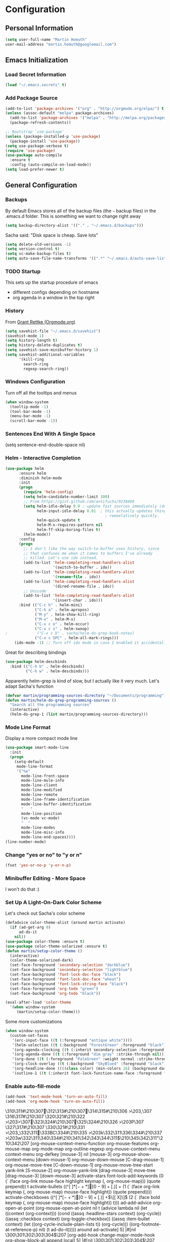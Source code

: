 * Configuration

** Personal Information
#+BEGIN_SRC emacs-lisp
  (setq user-full-name "Martin Homuth"
  user-mail-address "martin.homuth@googlemail.com")
#+END_SRC

#+RESULTS:
: martin.homuth@googlemail.com

** Emacs Initialization
*** Load Secret Information
#+BEGIN_SRC emacs-lisp
  (load "~/.emacs.secrets" t)
#+END_SRC

#+RESULTS:

*** Add Package Source
:LOGBOOK:  
- State "WAITING"    from "TODO"       [2015-01-07 Wed 08:51] \\
  Waiting for melpa to come back
:END:      
#+BEGIN_SRC emacs-lisp
  (add-to-list 'package-archives '("org" . "http://orgmode.org/elpa/") t)
  (unless (assoc-default "melpa" package-archives)
    (add-to-list 'package-archives '("melpa" . "http://melpa.org/packages/") t)
    (package-refresh-contents))

  ;; Bootstrap `use-package'
  (unless (package-installed-p 'use-package)
    (package-install 'use-package))
  (setq use-package-verbose t)
  (require 'use-package)
  (use-package auto-compile
    :ensure t
    :config (auto-compile-on-load-mode))
  (setq load-prefer-newer t)
#+END_SRC

#+RESULTS:
: use-package

** General Configuration
*** Backups
By default Emacs stores all of the backup files (the =~= backup files) in the .emacs.d folder. This is something we want to change right away
#+BEGIN_SRC emacs-lisp
(setq backup-directory-alist '(("." . "~/.emacs.d/backups")))
#+END_SRC

Sacha said: "Disk space is cheap. Save lots"
#+BEGIN_SRC emacs-lisp
(setq delete-old-versions -1)
(setq version-control t)
(setq vc-make-backup-files t)
(setq auto-save-file-name-transforms '((".*" "~/.emacs.d/auto-save-list/" t)))
#+END_SRC

#+RESULTS:
| .* | ~/.emacs.d/auto-save-list/ | t |

*** TODO Startup
This sets up the startup procedure of emacs
- different configs depending on hostname
- org agenda in a window in the top right
*** History
From [[http://www.wisdomandwonder.com/wordpress/wp-content/uploads/2014/03/C3F.html#fn.2][Grant Rettke (Orgmode.org)]]
#+BEGIN_SRC emacs-lisp
(setq savehist-file "~/.emacs.d/savehist")
(savehist-mode 1)
(setq history-length t)
(setq history-delete-duplicates t)
(setq savehist-save-minibuffer-history 1)
(setq savehist-additional-variables
      '(kill-ring
        search-ring
        regexp-search-ring))
#+END_SRC 

#+RESULTS:
| kill-ring | search-ring | regexp-search-ring |

*** Windows Configuration
Turn off all the tooltips and menus
#+BEGIN_SRC emacs-lisp
(when window-system
  (tooltip-mode -1)
  (tool-bar-mode -1)
  (menu-bar-mode -1)
  (scroll-bar-mode -1))
#+END_SRC

#+RESULTS:
*** Sentences End With A Single Space
(setq sentence-end-double-space nil)
*** Helm - Interactive Completion
#+BEGIN_SRC emacs-lisp
  (use-package helm
        :ensure helm
        :diminish helm-mode
        :init
        (progn 
          (require 'helm-config) 
          (setq helm-candidate-number-limit 100)
          ;; From https://gist.github.com/antifuchs/9238468
          (setq helm-idle-delay 0.0 ; update fast sources immediately (doesn't).
                helm-input-idle-delay 0.01  ; this actually updates things
                                              ; reeeelatively quickly.
                helm-quick-update t
                helm-M-x-requires-pattern nil
                helm-ff-skip-boring-files t)
          (helm-mode))
        :config
        (progn
          ;; I don't like the way switch-to-buffer uses history, since
          ;; that confuses me when it comes to buffers I've already
          ;; killed. Let's use ido instead.
          (add-to-list 'helm-completing-read-handlers-alist 
                       '(switch-to-buffer . ido))
          (add-to-list 'helm-completing-read-handlers-alist 
                       '(rename-file . ido))
          (add-to-list 'helm-completing-read-handlers-alist 
                       '(dired-rename-file . ido))
          ;; Unicode
          (add-to-list 'helm-completing-read-handlers-alist 
                       '(insert-char . ido)))
        :bind (("C-c h" . helm-mini) 
               ("C-h a" . helm-apropos)
               ("M-y" . helm-show-kill-ring)
               ("M-x" . helm-M-x)
               ("C-x c o" . helm-occur)
               ("C-x c s" . helm-swoop)
  ;             ("C-x c b" . sacha/helm-do-grep-book-notes)
               ("C-x c SPC" . helm-all-mark-rings)))
      (ido-mode -1) ;; Turn off ido mode in case I enabled it accidentally(use-package helm
#+END_SRC

#+RESULTS:

Great for describing bindings

#+BEGIN_SRC emacs-lisp
  (use-package helm-descbinds
    :bind (("C-h b" . helm-descbinds)
           ("C-h w" . helm-descbinds)))
#+END_SRC

#+RESULTS:
: t

Apparently helm-grep is kind of slow, but I actually like it very much.
Let's adapt Sacha's function
#+BEGIN_SRC emacs-lisp
  (defvar martin/programming-sources-directory "~/Documents/programming")
  (defun martin/helm-do-grep-programming-sources ()
    "Search all the programming sources"
    (interactive)
    (helm-do-grep-1 (list martin/programming-sources-directory)))
#+END_SRC

#+RESULTS:
: martin/helm-do-grep-programming-sources

*** Mode Line Format
Display a more compact mode line
#+BEGIN_SRC emacs-lisp
  (use-package smart-mode-line
    :init
    (progn
      (setq-default
       mode-line-format
       '("%e"
         mode-line-front-space
         mode-line-mule-info
         mode-line-client
         mode-line-modified
         mode-line-remote
         mode-line-frame-identification
         mode-line-buffer-identification
         "   "
         mode-line-position
         (vc-mode vc-mode)
         "  "
         mode-line-modes
         mode-line-misc-info
         mode-line-end-spaces))))
  (line-number-mode)
#+END_SRC

#+RESULTS:
: t

*** Change "yes or no" to "y or n"
#+BEGIN_SRC emacs-lisp
  (fset 'yes-or-no-p 'y-or-n-p)
#+END_SRC

#+RESULTS:
: y-or-n-p

*** Minibuffer Editing - More Space
I won't do that :)

*** Set Up A Light-On-Dark Color Scheme
Let's check out Sacha's color scheme
#+BEGIN_SRC emacs-lisp :tangle no :eval no
  (defadvice color-theme-alist (around martin activate)
    (if (ad-get-arg 0)
        ad-do-it
      nil))
  (use-package color-theme :ensure t)
  (use-package color-theme-solarized :ensure t)
  (defun martin/setup-color-theme ()
    (interactive)
    (color-theme-solarized-dark)
    (set-face-foreground 'secondary-selection "darkblue")
    (set-face-background 'secondary-selection "lightblue")
    (set-face-background 'font-lock-doc-face "black")
    (set-face-foreground 'font-lock-doc-face "wheat")
    (set-face-background 'font-lock-string-face "black")
    (set-face-foreground 'org-todo "green")
    (set-face-background 'org-todo "black"))

  (eval-after-load 'color-theme
    '(when window-system
       (martin/setup-color-theme)))
#+END_SRC    

#+RESULTS:

Some more customizations

#+BEGIN_SRC emacs-lisp :tangle no :eval no
  (when window-system
    (custom-set-faces
     '(erc-input-face ((t (:foreground "antique white"))))
     '(helm-selection ((t (:background "ForestGreen" :foreground "black"))))
     '(org-agenda-clocking ((t (:inherit secondary-selection :foreground "black"))) t)
     '(org-agenda-done ((t (:foreground "dim gray" :strike-through nil))))
     '(org-done ((t (:foreground "PaleGreen" :weight normal :strike-through t))))
     '(org-clock-overlay ((t (:background "SkyBlue4" :foreground "black"))))
     '(org-headline-done ((((class color) (min-colors 16) (background dark)) (:foreground "LightSalmon" :strike-through t))))
     '(outline-1 ((t (:inherit font-lock-function-name-face :foreground "cornflower blue"))))))
#+END_SRC

#+RESULTS:

*** Enable auto-fill-mode
#+BEGIN_SRC emacs-lisp
  (add-hook 'text-mode-hook 'turn-on-auto-fill)
  (add-hook 'org-mode-hook 'turn-on-auto-fill)
#+END_SRC

#+RESULTS:
| turn-on-auto-fill | org-clock-load | #[nil \305\306        >\203 \307 |
\310\311#\210\307\312\313#\210\307\314\315#\210\306        >\203, \307
\316\317#\210\307
\320\321#\210\322        >\203> \307\323\324#\210\307\325\324#\210\326        >\203P \307
\327\317#\210\307
\330\321#\210\331        >\203_ \332\311\333BC\334#\210\335        >\203k \332\311\336\334#\210\337        >\203w \332\311\340\334#\210\341\342\343\344\311$\210\345\342\311"\210\342\207 [org-mouse-context-menu-function org-mouse-features org-mouse-map org-mode-map org-outline-regexp org-mouse-context-menu context-menu org-defkey [mouse-3] nil [mouse-3] org-mouse-show-context-menu [down-mouse-1] org-mouse-down-mouse [C-drag-mouse-1] org-mouse-move-tree [C-down-mouse-1] org-mouse-move-tree-start yank-link [S-mouse-2] org-mouse-yank-link [drag-mouse-3] move-tree [drag-mouse-3] [down-mouse-3] activate-stars font-lock-add-keywords (0 (` (face org-link mouse-face highlight keymap (, org-mouse-map))) (quote prepend)) t activate-bullets ((^[         ]*\([-+*]\|[0-9]+[.)]\) + (1 (` (face org-link keymap (, org-mouse-map) mouse-face highlight)) (quote prepend)))) activate-checkboxes ((^[         ]*\([-+*]\|[0-9]+[.)]\) +\(\[[ X]\]\) (2 (` (face bold keymap (, org-mouse-map) mouse-face highlight)) t))) ad-add-advice org-open-at-point (org-mouse-open-at-point nil t (advice lambda nil (let ((context (org-context))) (cond ((assq :headline-stars context) (org-cycle)) ((assq :checkbox context) (org-toggle-checkbox)) ((assq :item-bullet context) (let ((org-cycle-include-plain-lists t)) (org-cycle))) ((org-footnote-at-reference-p) nil) (t ad-do-it))))) around ad-activate] 5] |#[nil \300\301\302\303\304$\207 [org-add-hook change-major-mode-hook org-show-block-all append local] 5] |#[nil \300\301\302\303\304$\207 [org-add-hook change-major-mode-hook org-babel-show-result-all append local] 5] |org-babel-result-hide-spec |org-babel-hide-all-hashes |

*** Undo Tree Mode

To improve the undo model of Emacs we use undo-tree

#+BEGIN_SRC emacs-lisp
  (use-package undo-tree
    :ensure undo-tree
    :diminish undo-tree-mode
    :init
    (progn
      (global-undo-tree-mode)
      (setq undo-tree-visualizer-timestamps t)
      (setq undo-tree-visualizer-diff t)))
#+END_SRC 

#+RESULTS:
: t

*** Help Guide Key
The =guide-key= pops up help after a short period of time

#+BEGIN_SRC emacs-lisp
  (use-package guide-key
    :diminish guide-key-mode
    :init
    (progn
      (setq guide-key/guide-key-sequence '("C-x r" "C-x 4" "C-c"))
      (guide-key-mode 1)))
#+END_SRC

#+RESULTS:
: t

*** UTF-8
From [[http://www.wisdomandwonder.com/wordpress/wp-content/uploads/2014/03/C3F.html][here]]

#+BEGIN_SRC emacs-lisp
  (prefer-coding-system 'utf-8)
  (when (display-graphic-p)
    (setq x-select-request-type '(UTF8_STRING COMPOUND_TEXT TEXT STRING)))
#+END_SRC

#+RESULTS:
| UTF8_STRING | COMPOUND_TEXT | TEXT | STRING |
*** Killing Text
*** Shortcuts
#+BEGIN_SRC emacs-lisp
  (global-set-key "\C-x\C-m" 'execute-extended-command)
  (global-set-key "\C-c\C-m" 'execute-extended-command)
  (global-set-key "\C-w" 'backward-kill-word)
  (global-set-key "\C-x\C-k" 'kill-region)
  (global-set-key "\C-c\C-k" 'kill-region)
  (global-set-key (kbd "C-s") 'isearch-forward-regexp)
  (global-set-key (kbd "C-r") 'isearch-backward-regexp)
  (global-set-key (kbd "C-%") 'query-replace-regexp)
  (global-unset-key (kbd "C-z"))
  (global-set-key [f1] 'eshell)
#+END_SRC

#+RESULTS:
: eshell

** Navigation
*** Hydra
This seems to be an awesome package, I'm gonna try to get used to it.
#+BEGIN_SRC emacs-lisp
  (require 'hydra)
  (defhydra hydra-zoom (global-map "<f2>")
    "zoom"
    ("g" text-scale-increase "in")
    ("l" text-scale-decrease "out"))

  (require 'windmove)
  (require 'ace-window)
  (global-set-key
   (kbd "C-M-o")
   (defhydra hydra-window ()
     "window"
     ("h" windmove-left)
     ("j" windmove-down)
     ("k" windmove-up)
     ("l" windmove-right)
     ("v" (\lambda ()
           (interactive)
           (split-window-right)
           (windmove-right))
      "vert")
     ("x" (\lambda ()
           (interactive)
           (split-window-below)
           (windmove-down))
      "horz")
     ("t" transpose-frame "'")
     ("o" delete-other-windows "one" :color blue)
     ("a" ace-window "ace")
     ("s" ace-swap-window "swap")
     ("d" ace-delete-window "del")
     ("i" ace-maximize-window "ace-one" :color blue)
     ("b" switch-to-buffer "buf")
     ("m" headlong-bookmark-jump "bmk")
     ("q" nil "cancel")))
#+END_SRC

#+RESULTS:
: hydra-zoom/body

*** Imenu
:LOGBOOK:  
- State "WAITING"    from ""           [2015-01-07 Wed 08:52] \\
  Waiting for melpa to come back
:END:      
#+BEGIN_SRC emacs-lisp 
(use-package imenu-anywhere
  :ensure t
  :bind (("C-c i" . imenu-anywhere)))
#+END_SRC
*** Pop To Mark
Handy way of getting back to previous places
#+BEGIN_SRC emacs-lisp
  (bind-key "C-x p" 'pop-to-mark-command)
  (setq set-mark-command-repeat-pop t)
#+END_SRC

#+RESULTS:
: t

*** Text Size
Simple text scale adjustments, the default is more difficult
#+BEGIN_SRC emacs-lisp
  (bind-key "C-+" 'text-scale-increase)
  (bind-key "C--" 'text-scale-decrease)
#+END_SRC
*** Helm-Swoop - Quickly Finding Files
Promised to find stuff fast, bind it to =Ctrl-Shift-s=
#+BEGIN_SRC emacs-lisp
  (use-package helm-swoop
    :bind
    (("C-S-s" . helm-swoop)
     ("M-i" . helm-swoop)
                                          ;("M-s s" . helm-swoop)
                                          ;("M-s M-s" . helm-swoop)
     ("M-I" . helm-swoop-back-to-last-point)
     ("C-c M-i" . helm-multi-swoop)
     ("C-x M-i" . helm-multi-swoop-all)
     )
    :config
    (progn
      (define-key isearch-mode-map (kbd "M-i") 'helm-swoop-from-isearch)
      (define-key helm-swoop-map (kbd "M-i") 'helm-multi-swoop-all-from-helm-swoop))
    )
#+END_SRC

#+RESULTS:
: t

*** Windmove - Switch Between Windows
I am ignoring this so far, but can fit this in later
[[https://github.com/sachac/.emacs.d/blob/gh-pages/Sacha.org#windmove---switching-between-windows][Have a look]]

*** Make Window Splitting More Useful
Copied from [[http://www.reddit.com/r/emacs/comments/25v0eo/you_emacs_tips_and_tricks/chldury][here]]
#+BEGIN_SRC emacs-lisp
  (defun martin/vsplit-last-buffer (prefix)
    "Split window vertically and display the previous buffer."
    (interactive "p")
    (split-window-vertically)
    (other-window 1 nil)
    (unless prefix
      (switch-to-next-buffer)))
  (defun martin/hsplit-last-buffer (prefix)
    "Split window horizontally and display the previous buffer."
    (interactive "p")
    (split-window-horizontally)
    (other-window 1 nil)
    (unless prefix
      (switch-to-next-buffer)))
  (bind-key "C-x 2" 'martin/vsplit-last-buffer)
  (bind-key "C-x 3" 'martin/hsplit-last-buffer)
#+END_SRC

#+RESULTS:
: martin/hsplit-last-buffer

*** Searching Based On Current Word
I don't think I'll use that someday.. 

Check it [[https://github.com/sachac/.emacs.d/blob/gh-pages/Sacha.org#searching-based-on-the-current-word][here]]

*** Frequently-Accessed Files
Registers allows you to jump to a file or other location quickly. To jump to a register use
=C-x r j= followed by a letter of the register. Using registers for all these file shortcuts 
is probably a bit of a waste since I can easily define my own keymap
#+BEGIN_SRC emacs-lisp
  (mapcar
   (lambda (r)
     (set-register (car r) (cons 'file (cdr r))))
   '((?i . "~/.emacs.d/martin.org")
     (?o . "~/git/org/organizer.org")
     (?j . "~/git/org/journal.org")))
#+END_SRC

#+RESULTS:

*** Key Chords
This will be added later

*** Smartscan
From [[https://github.com/itsjeyd/emacs-config/blob/emacs24/init.el][here]]
#+BEGIN_SRC emacs-lisp
  (use-package smartscan
    :init (global-smartscan-mode t))
#+END_SRC

#+RESULTS:
: t

*** Dired
From [[http://www.masteringemacs.org/articles/2011/03/25/working-multiple-files-dired/][here]]
#+BEGIN_SRC emacs-lisp
(require 'find-dired)
(setq find-ls-option '("-print0 | xargs -0 ls -ld" . "-ld"))
#+END_SRC

#+RESULTS:
: (-print0 | xargs -0 ls -ld . -ld)

*** Move To Beginning Of The Line
Copied from [[http://emacsredux.com/blog/2013/05/22/smarter-navigation-to-the-beginning-of-a-line/][here]]
#+BEGIN_SRC emacs-lisp
  (defun martin/smarter-move-beginning-of-line (arg)
    "Move point back to indentation of the line.

  Move point to the first non-whitespace character on this line.
  If point is already there, move to the beginning of the line.
  Effectively toggle between the first non-whitespace character and the
  beginning of the line.

  If ARG is not nil or 1, move forward ARG - 1 lines first. If
  point reaches the beginning or end of the buffer, stop there."
    (interactive "^p")
    (setq arg (or arg 1))

    ;; Move lines first
    (when (/= arg 1)
      (let ((line-move-visual nil))
        (forward-line (1- arg))))

    (let ((orig-point (point)))
      (back-to-indentation)
      (when (= orig-point (point))
        (move-beginning-of-line 1))))

  ;; remap C-a to 'smarter-move-beginning-of-line
  (global-set-key [remap move-beginning-of-line]
                  'martin/smarter-move-beginning-of-line)
#+END_SRC

#+RESULTS:
: martin/smarter-move-beginning-of-line

*** Recent Files
#+BEGIN_SRC emacs-lisp
  (require 'recentf)
  (setq recentf-max-saved-items 200
        recentf-max-menu-items 15)
  (recentf-mode)
#+END_SRC

#+RESULTS:
: t

*** Copy Filename To Clipboard
[[http://emacsredux.com/blog/2013/03/27/copy-filename-to-the-clipboard/][here]] and [[https://github.com/bbatsov/prelude][here]]
#+BEGIN_SRC emacs-lisp
  (defun prelude-copy-file-name-to-clipboard ()
    "Copy the current buffer file name to the clipboard"
    (interactive)
    (let ((filename (if (equal major-mode 'dired-mode)
                        default-directory
                      (buffer-file-name))))
      (when filename
        (kill-new filename)
        (message "Copied buffer file name '%s' to the clipboard." filename))))
#+END_SRC

#+RESULTS:
: prelude-copy-file-name-to-clipboard

*** Narrowing
[[https://github.com/sachac/.emacs.d/blob/gh-pages/Sacha.org#narrowing][See here]]

** Reading
There is nothing of interest to me here ;)
** Writing
*** Avoid Weasel Words
I am not writing enough to have a need for this :)

*** Unfill Paragraph
Again something only Sacha needs.

*** Transpose 
Transpose stuff with =M-t=
#+BEGIN_SRC emacs-lisp
  (bind-key "M-t" nil) ;used to be transpose word
  (bind-key "M-t l" 'transpose-lines)
  (bind-key "M-t w" 'transpose-words)
  (bind-key "M-t t" 'transpose-words)
  (bind-key "M-t M-t" 'transpose-words)
  (bind-key "M-t s" 'transpose-sexps)
#+END_SRC

#+RESULTS:
: transpose-sexps

*** Auto Fill Mode
#+BEGIN_SRC emacs-lisp
(setq auto-fill-column 80)
#+END_SRC

#+RESULTS:
: 80

*** Clean Up Spaces
#+BEGIN_SRC emacs-lisp
  (bind-key "M-SPC" 'cycle-spacing)
#+END_SRC

#+RESULTS:
: cycle-spacing

** Org
As the most awesome people do, I too use org-mode! :)

#+STARTUP: content indent hidestars hideblocks

#+BEGIN_SRC emacs-lisp
  (use-package org)
;    :diminish org-mode)
#+END_SRC

#+RESULTS:
: t

*** My Files

#<<org-files>>

All of the org files I use
| university.org | Everything regarding my study                                                    |
| personal.org   | Everything personal, mostly the main stuff like next actions, projects or people |
| work.org       | Everything regarding the work in the HU                                          |
| organizer.org  | All dates to be remembered, tasks?                                               |
| journal.org    | Stuff to collect                                                                 |
| martin.org        | This great file!                                                                 |

*** TODO Modules
I still have no idea about org-modules, will look into that soonish

Hava a look [[https://github.com/sachac/.emacs.d/blob/gh-pages/Sacha.org#modules][here]]
#+BEGIN_SRC emacs-lisp
    (setq org-modules '(org-bbdb 
                        org-gnus
                        org-drill
                        org-info
                        org-jsinfo
                        org-habit
                        org-irc
                        org-mouse
                        org-annotate-file
                        org-eval
                        org-expiry
                        org-interactive-query
                        org-man
                        org-panel
                        org-screen
                        org-toc
                        org-habit
                        org-bibtex
                        org-docview
                        org-mhe))
    (eval-after-load 'org
      '(org-load-modules-maybe t))
    (setq org-expiry-inactive-timestamps t)
#+END_SRC

#+RESULTS:
: t

*** Keyboard Shortcuts
#+BEGIN_SRC emacs-lisp
  (bind-key "C-c r" 'org-capture)
  (bind-key "C-c a" 'org-agenda)
  (bind-key "C-c l" 'org-store-link)
  (bind-key "C-c L" 'org-insert-link-global)
  (bind-key "C-c O" 'org-open-at-point-global)
  (bind-key "<f9>" 'org-agenda-list)
  (bind-key "C-c v" 'org-show-todo-tree org-mode-map)
  (bind-key "C-c C-r" 'org-refile org-mode-map)
  (bind-key "C-c R" 'org-reveal org-mode-map)

  (eval-after-load 'org-agenda
    '(bind-key "i" 'org-agenda-clock-in org-agenda-mode-map))
#+END_SRC

#+RESULTS:
: org-agenda-clock-in

*** Navigation
From [[http://stackoverflow.com/questions/15011703/is-there-an-emacs-org-mode-command-to-jump-to-an-org-heading][here]]
#+BEGIN_SRC emacs-lisp
  (setq org-goto-interface 'outline
        org-goto-max-level 10)
  (require 'imenu)
  (setq org-startup-folded nil)
  (bind-key "M-o" 'imenu)
  (bind-key "C-c j" 'org-clock-goto)
  (bind-key "C-c C-w" 'org-refile)
  (setq org-cycle-include-plain-lists 'integrate)
#+END_SRC 

#+RESULTS:
: integrate

*** LaTeX
**** Beamer
#+BEGIN_SRC emacs-lisp
  ;; allow for export=>beamer by placing

  ;; #+LaTeX_CLASS: beamer in org files
  (unless (boundp 'org-export-latex-classes)
    (setq org-export-latex-classes nil))
  (add-to-list 'org-export-latex-classes
    ;; beamer class, for presentations
    '("beamer"
       "\\documentclass[11pt]{beamer}\n
        \\mode<{{{beamermode}}}>\n
        \\usetheme{{{{beamertheme}}}}\n
        \\usecolortheme{{{{beamercolortheme}}}}\n
        \\beamertemplateballitem\n
        \\setbeameroption{show notes}
        \\usepackage[utf8]{inputenc}\n
        \\usepackage[T1]{fontenc}\n
        \\usepackage{hyperref}\n
        \\usepackage{color}
        \\usepackage{listings}
        \\lstset{numbers=none,language=[ISO]C++,tabsize=4,
    frame=single,
    basicstyle=\\small,
    showspaces=false,showstringspaces=false,
    showtabs=false,
    keywordstyle=\\color{blue}\\bfseries,
    commentstyle=\\color{red},
    }\n
        \\usepackage{verbatim}\n
        \\institute{{{{beamerinstitute}}}}\n          
         \\subject{{{{beamersubject}}}}\n"

       ("\\section{%s}" . "\\section*{%s}")
     
       ("\\begin{frame}[fragile]\\frametitle{%s}"
         "\\end{frame}"
         "\\begin{frame}[fragile]\\frametitle{%s}"
         "\\end{frame}")))

    ;; letter class, for formal letters

    (add-to-list 'org-export-latex-classes

    '("letter"
       "\\documentclass[11pt]{letter}\n
        \\usepackage[utf8]{inputenc}\n
        \\usepackage[T1]{fontenc}\n
        \\usepackage{color}"
     
       ("\\section{%s}" . "\\section*{%s}")
       ("\\subsection{%s}" . "\\subsection*{%s}")
       ("\\subsubsection{%s}" . "\\subsubsection*{%s}")
       ("\\paragraph{%s}" . "\\paragraph*{%s}")
       ("\\subparagraph{%s}" . "\\subparagraph*{%s}")))

#+END_SRC

#+RESULTS:

*** Hide the markup symbols
I don't like having the = or * symbols hanging around
when ttext is markuped, so I turn them off
#+BEGIN_SRC emacs-lisp
(setq org-hide-emphasis-markers t)
#+END_SRC

#+RESULTS:
: t

*** Link Org Subtrees and Navigate Between Them
Makes it easier to link trees with entries
#+BEGIN_SRC emacs-lisp
  (defun martin/org-follow-entry-link ()
    "Follow the defined link for this entry."
    (interactive)
    (if (org-entry-get (point) "LINK")
        (org-open-link-from-string (org-entry-get (point) "LINK"))
      (org-open-at-point)))

  (bind-key "C-c o" 'martin/org-follow-entry-link org-mode-map)

  (defun martin/org-link-projects (location)
    "Add link properties between the current subtree and the one specified by LOCATION."
    (interactive
     (list (let ((org-refile-use-cache nil))
             (org-refule-get-location "Location"))))
    (let ((link11 (org-store-link nil)) link2)
      (save-window-excursion
        (org-refile 4 nil location)
        (setq link2 (org-store-link nil))
        (org-set-property "LINK" link1))
      (org-set-property "LINK" link2)))
#+END_SRC

#+RESULTS:
: martin/org-link-projects

*** Taking Notes
Setting the directories for the notes to be placed in - this will be synced soonish
#+BEGIN_SRC emacs-lisp
  (setq org-directory "~/git/org")
  (setq org-default-notes-file "~/git/org/personal.org")
#+END_SRC

#+RESULTS:
: ~/git/org/personal.org

This makes it easier to add links from outside
#+BEGIN_SRC emacs-lisp
  (defun martin/yank-more ()
    (interactive)
    (insert "[[")
    (yank)
    (insert "][more]]"))
  (global-set-key (kbd "<f6>") 'martin/yank-more)
#+END_SRC

#+RESULTS:
: martin/yank-more

**** Date Trees
Quickly add a same-level heading for the next day
#+BEGIN_SRC emacs-lisp
  (defun martin/org-insert-heading-for-next-day ()
    "Insert same-level heading for the next day."
    (interactive)
    (let ((new-date
           (seconds-to-time
            (+ 86400.0
               (float-time
                (org-read-date nil 'to-time (elt (org-heading-components) 4)))))))
      (org-insert-heading-after-current)
      (insert (format-time-string "%Y-%m-%d\n\n" new-date))))
#+END_SRC

#+RESULTS:
: martin/org-insert-heading-for-next-day

**** Templates
Let's use =org-capture= to quickly add the things that come to mind all the time :)

#+BEGIN_SRC emacs-lisp
  (defvar martin/org-basic-task-template "* TODO %^{Task}
  SCHEDULED: %^t
  :PROPERTIES:
  :Effort: %^{effort|1:00|0:05|0:10|0:15|0:30|0:45|2:00|4:00}
  :END:
  %?
  " "Basic task data")
  (defvar martin/org-programming-workout-template "* %^{Workout Description}
  :PROPERTIES:
  :Effort: %^{effort|0:05|0:10|0:15|0:20|0:25}
  :END:
  %^g%?
  " "Programming Workout Template")
  (setq org-capture-templates
        `(("t" "Tasks" entry
           (file+headline "~/git/org/organizer.org" "INBOX")
           ,martin/org-basic-task-template)
          ("T" "Quick Task" entry
           (file+headline "~/git/org/organizer.org" "INBOX")
           "* TODO %^{Task}"
           :immediate-finish t)
          ("j" "Journal entry" plain
           (file+datetree "~/git/org/journal.org")
           "%K - %a\n%i\n%?\n")
          ("a" "Appointments" entry
           (file+headline "~/git/org/organizer.org" "Appointments")
           "* %?\n%i")
          ("d" "Decisions" entry
           (file+headline "~/git/org/personal.org" "Decisions")
           "* %?\n%i")
          ("q" "Question" entry
           (file+headline "~/git/org/university.org" "Fragen")
           "* %?\n%i")
          ("pw" "Workout" entry
           (file+headline "~/git/org/personal.org" "Primary Skills")
           ,martin/org-programming-workout-template)))
  (bind-key "C-M-r" 'org-capture)
#+END_SRC

#+RESULTS:
: org-capture

***** Allow refiling in the middle of a capture

**** Refiling
=org-refile= lets you organize notes by typing in the headline to file them under
#+BEGIN_SRC emacs-lisp
  (setq org-reverse-note-order t)
  (setq org-refile-use-outline-path nil)
  (setq org-refile-allow-creating-parent-nodes 'confirm)
  (setq org-refile-use-cache nil)
  (setq org-refile-targets '((org-agenda-files . (:maxlevel . 6))))
  (setq org-blank-before-entry nil)
#+END_SRC

#+RESULTS:

*** org-caldav
#+BEGIN_SRC emacs-lisp
  (setq org-caldav-url "https://lab.is-by.us/remote.php/caldav/calendars/martin")
  (setq org-caldav-calendars
    '((:calendar-id "personal" :files ("~/git/org/personal.org" "~/git/org/organizer.org" "~/git/org/journal.org")
       :inbox "~/git/org/inbox/frompersonal.org")
      (:calendar-id "work"
       :files ("~/git/org/work.org")
       :inbox "~/git/org/inbox/fromwork.org")
      (:calendar-id "university"
       :files ("~/git/org/university.org")
       :inbox "~/git/org/inbox/fromuniversity.org")))
#+END_SRC

#+RESULTS:
| :calendar-id | personal   | :files | (~/git/org/personal.org ~/git/org/organizer.org ~/git/org/journal.org) | :inbox | ~/git/org/inbox/frompersonal.org   |
| :calendar-id | work       | :files | (~/git/org/work.org)                                                   | :inbox | ~/git/org/inbox/fromwork.org       |
| :calendar-id | university | :files | (~/git/org/university.org)                                             | :inbox | ~/git/org/inbox/fromuniversity.org |

*** Managing Tasks
**** Track TODO state
<<todo-keywords>>
#+BEGIN_SRC emacs-lisp
  (setq org-todo-keywords
        '((sequence
           "TODO(t)"   ; next action
           "TOBLOG(b)"  ; next action
           "STARTED(s)"
           "WAITING(w@/!)"
           "SOMEDAY(.)" "|" "DONE(x!)" "CANCELLED(c@)")
          (sequence "TODELEGATE(-)" "DELEGATED(d)" "|" "COMPLETE(x)")))

  (setq org-todo-keyword-faces
        '(("TODO" . (:foreground "green" :weight bold))
          ("DONE" . (:foreground "cyan" :weight bold))
          ("WAITING" . (:foreground "red" :weight bold))
          ("SOMEDAY" . (:foregound "gray" :weight bold))))
#+END_SRC

#+RESULTS:
| TODO    | :foreground | green | :weight | bold |
| DONE    | :foreground | cyan  | :weight | bold |
| WAITING | :foreground | red   | :weight | bold |
| SOMEDAY | :foregound  | gray  | :weight | bold |

**** Projects
Don't inherit the project tag
#+BEGIN_SRC emacs-lisp
(setq org-tags-exclude-from-inheritance '("project"))
#+END_SRC

#+RESULTS:
| project |

This code makes it easy to focus on one project and it's tasks
#+BEGIN_SRC emacs-lisp
  (add-to-list 'org-speed-commands-user '("N" org-narrow-to-subtree))
  (add-to-list 'org-speed-commands-user '("W" widen))
  (defun martin/org-agenda-for-subtree ()
    (interactive)
    (if (derived-mode-p 'org-agenda-mode)
        (let* ((marker (or (org-get-at-bol 'org-hd-marker)
                           (org-agenda-error)))
               (hdmarker (or (org-get-at-bol 'org-hd-marker) marker))
               (pos (marker-position-marker))
               (col (current-column))
               newhead)
          (org-with-remote-undo (marker-buffer marker)
            (with-current-buffer (marker-buffer marker)
              (widen)
              (let ((org-agenda-view-columns-initially t))
                (org-agenda nil "t" 'subtree)))))
      (let ((org-agenda-view-columns-initially t))
        (org-agenda nil "t" 'subtree))))
  (add-to-list 'org-speed-commands-user '("T" martin/org-agenda-for-subtree))
#+END_SRC

#+RESULTS:
| T | martin/org-agenda-for-subtree |
| W | widen                      |
| N | org-narrow-to-subtree      |

**** Tag Tasks with GTD-ish contexts
This defines the key commands for those, too.
#+BEGIN_SRC emacs-lisp
  (setq org-tag-alist '(("@work" . ?b)
                        ("@home" . ?h)
                        ("@writing" . ?w)
                        ("@coding" . ?c)
                        ("@phone" . ?p)
                        ("@reading" . ?r)
                        ("@computer" . ?l)
                        ("quantified" . ?q)
                        ("highenergy" . ?1)
                        ("lowenergy" . ?0)
                        ("business" . ?B)))
#+END_SRC

#+RESULTS:

**** Enable Filtering by Effort Estimates
That way it is easy to see short tasks that i can finish fast
#+BEGIN_SRC emacs-lisp
  (add-to-list 'org-global-properties
               '("Effort_ALL" . "0:05 0:15 0:30 0:45 1:00 2:00 4:00"))
#+END_SRC

#+RESULTS:

**** Track Time
#+BEGIN_SRC emacs-lisp
  (defun martin/org-clock-in-set-state-to-started ()
    "Mark STARTED when clocked in."
    (save-excursion
      (catch 'exit
        (cond
         ((derived-mode-p 'org-agenda-mode)
          (let* ((marker (or (org-get-at-bol 'org-marker)
                             (org-agenda-error)))
                 (hdmarker (or (org-get-at-bol 'org-hd-marker) marker))
                 (pos (marker-position marker))
                 (col (current-column))
                 newhead)
            (org-with-remote-undo (marker-buffer marker)
              (with-current-buffer (marker-buffer marker)
                (widen)
                (goto-char pos)
                (org-back-to-heading t)
                (if (org-get-todo-state)
                    (org-todo "STARTED"))))))
         (t (if (org-get-todo-state)
                (org-todo "STARTED")))))))
  (use-package org
    :init
    (progn
      (setq org-clock-idle-time nil)
      (setq org-log-done 'time)
      (setq org-clock-persist t)
      (setq org-clock-report-include-clocking-task t))
    :config
    (progn
      (org-clock-persistence-insinuate)
      (add-hook 'org-clock-in-hook 'martin/org-clock-in-set-state-to-started)))
#+END_SRC

#+RESULTS:
: t

Too many clock entries clutter up a heading
#+BEGIN_SRC emacs-lisp
  (setq org-log-into-drawer "LOGBOOK")
  (setq org-clock-into-drawer 1)
#+END_SRC

#+RESULTS:
: 1

**** Habits
#+BEGIN_SRC emacs-lisp
  (setq org-habit-graph-column 80)
  (setq org-habit-show-habits-only-for-today nil)
#+END_SRC

#+RESULTS:

**** Estimating Tasks
#+BEGIN_SRC emacs-lisp
  (add-hook 'org-clock-in-prepare-hook
            'martin/org-mode-ask-effort)
  (defun martin/org-mode-ask-effort ()
    "Ask for an effort estimate when clocking in."
    (unless (org-entry-get (point) "Effort")
      (let ((effort
             (completing-read
              "Effort: "
              (org-entry-get-multivalued-property (point) "Effort"))))
        (unless (equal effort "")
          (org-set-property "Effort" effort)))))
#+END_SRC

#+RESULTS:
: martin/org-mode-ask-effort

*** Org Agenda
**** Basic Configuration
#+BEGIN_SRC emacs-lisp
  (setq org-agenda-files
        (delq nil
              (mapcar (lambda (x) (and (file-exists-p x) x))
                      '("~/git/org/personal.org"
                        "~/git/org/university.org"
                        "~/git/org/work.org"
                        "~/git/org/journal.org"
                        "~/git/org/organizer.org"
                        "~/git/org/routines.org"))))
#+END_SRC

#+RESULTS:
| ~/git/org/personal.org | ~/git/org/university.org | ~/git/org/work.org | ~/git/org/journal.org | ~/git/org/organizer.org |

This is some configuration of Sacha's
#+BEGIN_SRC emacs-lisp
  (setq org-agenda-span 2)
  (setq org-agenda-sticky nil)
  (setq org-agenda-show-log t)
  (setq org-agenda-skip-scheduled-if-done t)
  (setq org-agenda-skip-deadline-if-done t)
  (setq org-agenda-skip-deadline-prewarning-if-scheduled 'pre-scheduled)
  (setq org-agenda-time-grid
        '((daily today require-timed)
          "-------------"
          (800 1000 1200 1400 1600 1800)))
  (setq org-columns-default-format "%50ITEM %12SCHEDULED %TODO %3PRIORITY %Effort{:} %TAGS")
#+END_SRC

#+RESULTS:
: %50ITEM %12SCHEDULED %TODO %3PRIORITY %Effort{:} %TAGS

#+BEGIN_SRC emacs-lisp
(global-set-key (kbd "C-x g") 'magit-status)
#+END_SRC

#+RESULTS:
: magit-status

*** LaTeX Stuff


#+RESULTS:
| mastersthesis | \documentclass{report}\n               [NO-DEFAULT-PACKAGES]\n               [PACKAGES]\n               [EXTRA] | (\chapter{%s} . \chapter{%s})  | (\section{%s} . \section{%s})        | (\subsection{%s} \newpage \subsection{%s} \newpage) | (\subsubsection{%s} . \subsubsection*{%s}) | (\paragraph{%s} . \paragraph*{%s})         | (\subparagraph{%s} . \subparagraph*{%s}) |
| article       | \documentclass[11pt]{article}                                                                                   | (\section{%s} . \section*{%s}) | (\subsection{%s} . \subsection*{%s}) | (\subsubsection{%s} . \subsubsection*{%s})          | (\paragraph{%s} . \paragraph*{%s})         | (\subparagraph{%s} . \subparagraph*{%s})   |                                          |
| report        | \documentclass[11pt]{report}                                                                                    | (\part{%s} . \part*{%s})       | (\chapter{%s} . \chapter*{%s})       | (\section{%s} . \section*{%s})                      | (\subsection{%s} . \subsection*{%s})       | (\subsubsection{%s} . \subsubsection*{%s}) |                                          |
| book          | \documentclass[11pt]{book}                                                                                      | (\part{%s} . \part*{%s})       | (\chapter{%s} . \chapter*{%s})       | (\section{%s} . \section*{%s})                      | (\subsection{%s} . \subsection*{%s})       | (\subsubsection{%s} . \subsubsection*{%s}) |                                          |

*** Org-Babel
#+BEGIN_SRC emacs-lisp
  (setq org-ditaa-jar-path "~/bin/ditaa.jar")
  (setq org-startup-with-inline-images t)
  (use-package org
   :config
   (progn
  (add-hook 'org-babel-after-execute-hook 'org-display-inline-images)
  (org-babel-do-load-languages
   'org-babel-load-languages
   '((dot . t)
     (ditaa . t) 
     (sh . t)
     (R . t)
     (python . t)))
  (add-to-list 'org-src-lang-modes '("dot" . graphviz-dot))))
#+END_SRC

#+RESULTS:
: t

We want to accept 'safe' languages by default without confirmation
#+BEGIN_SRC emacs-lisp
  (defun my-org-confirm-babel-evaluate (lang body)
    (not (member lang (list "ditaa" "python"))))  ; don't ask for ditaa
  (setq org-confirm-babel-evaluate 'my-org-confirm-babel-evaluate)
#+END_SRC

#+RESULTS:
: my-org-confirm-babel-evaluate

** Programming
General settings for all programming languages
#+BEGIN_SRC emacs-lisp
(require 'auto-complete)
(require 'auto-complete-config)
(ac-config-default)
(global-auto-complete-mode t)
#+END_SRC

#+RESULTS:
: t

*** Web Development
#+BEGIN_SRC emacs-lisp
  (defun my/web-mode-hook ()
    (setq web-mode-enable-auto-pairing nil)
    (setq web-mode-markup-indent-offset 2))

  (defun my-css-mode-hook ()
    (setq css-indent-offset 2))

  (defun my/sp-web-mode-is-code-context (id action context)
    (when (and (eq action 'insert)
               (not (or (get-text-property (point) 'part-side)
                        (get-text-property (point) 'block-side))))
      t))

  (use-package web-mode
    :ensure t
    :defer t
    :mode "\\.html?\\'"
    :config
    (progn
      (setq web-mode-enable-current-element-highlight t)
      (setq web-mode-ac-sources-alist
            '(("css" . (ac-source-css-property))
              ("html" . (ac-source-words-in-buffer ac-source-abbrev)))
            )))

  (use-package tagedit
    :ensure t
    :defer t
    :idle (add-hook 'web-mode-hook (lambda () (tagedit-mode 1))))

  (add-hook 'web-mode-hook 'my/web-mode-hook)
  (add-hook 'css-mode-hook 'my-css-mode-hook)
#+END_SRC

#+RESULTS:
| my-css-mode-hook | ac-css-mode-setup |

*** Javascript

*** Python
#+BEGIN_SRC emacs-lisp
(require 'python)
  (use-package elpy
    :ensure elpy
    :config
    (elpy-use-ipython)
    (add-hook 'python-mode-hook 'auto-complete-mode))
(elpy-enable)
#+END_SRC

#+RESULTS:
: t

Use IPython and the wx backend for mayavi and matplotlib
#+BEGIN_SRC emacs-lisp
  (setq-default py-shell-name "ipython")
  (setq-default py-which-bufname "IPython")
  (setq py-python-command-args
        '("--gui=wx" "--pylab=wx" "-colors" "Linux"))
  (setq py-force-py-shell-name-p t)
#+END_SRC

#+RESULTS:
: t

Switch to the interpreter after executing code
#+BEGIN_SRC emacs-lisp
  (setq py-shell-switch-buffers-on-execute-p t)
  (setq py-switch-buffers-on-execute-p t)
  (setq py-split-windows-on-execute-p t)
  (setq py-smart-indentation t)
#+END_SRC

#+RESULTS:
: t

*** Erlang
[[http://alexott.net/en/writings/emacs-devenv/EmacsErlang.html][Great Emacs-Erlang source]]
#+BEGIN_SRC emacs-lisp
  (require 'erlang)
  (require 'erlang-start)
  (add-to-list 'auto-mode-alist '("\\.erl?$" . erlang-mode))
  (add-to-list 'auto-mode-alist '("\\.hrl?$" . erlang-mode))

  (setq erlang-root-dir "/usr/lib/erlang")
  (add-to-list 'exec-path "/usr/lib/erlang/bin")
  (setq erlang-man-root-dir "/usr/lib/erlang/man")

  (defun my-erlang-mode-hook ()
    ;; when starting an Erlang shell in Emacs, default in node name
    (setq inferior-erlang-machine-options '("-sname" "emacs"))
    ;; add Erlang functions to imenu menu
    (imenu-add-to-menubar "imenu")
    ;; customize keys
    (local-set-key [return] 'newline-and-indent))

  (add-hook 'erlang-mode-hook 'my-erlang-mode-hook)
#+END_SRC

#+RESULTS:
: erlang-start

*** C
#+BEGIN_SRC emacs-lisp
  (require 'cc-mode)
  (setq-default c-basic-offset 8 c-default-style "linux")
  (setq-default tab-width 8 indent-tabs-mode t)
  (define-key c-mode-base-map (kbd "RET") 'newline-and-indent)

  (require 'compile)
  (require 'yasnippet)
  (add-hook 'c-mode-hook
            (lambda ()
              (unless (file-exists-p "Makefile")
                (set (make-local-variable 'compile-command)
                     ;; emulate make's .c.o implicit pattern rule, but with
                     ;; different defaults for the CC, CPPFLAGS, and CFLAGS
                     ;; variables:
                     ;; $(CC) -c -o $@ $(CPPFLAGS) $(CFLAGS) $<
                     (let ((file (file-name-nondirectory buffer-file-name)))
                       (format "%s %s %s %s -o %s"
                               (or (getenv "CC") "gcc")
                               (or (getenv "CPPFLAGS") "-DDEBUG=9")
                               (or (getenv "CFLAGS") "-Werror -pedantic -Wall -g -std=c11")
                               file
                               (file-name-sans-extension file)
                               ))))))

  (ac-config-default)
  (yas-global-mode 1)
  (setq column-number-mode t)
  (add-hook 'c-mode-hook
            (lambda ()
              (add-to-list 'ac-sources 'ac-source-c-headers)
              (add-to-list 'ac-sources 'ac-source-c-header-symbols t)
              (hs-minor-mode)
              (setq c-default-style "linux"
                    c-basic-offset 8
                    c-set-style "linux")))
  (semantic-mode 1)
  (defun my:add-semantic-to-autocomplete()
    (add-to-list 'ac-sources 'ac-source-semantic)
    )
  (add-hook 'c-mode-common-hook 'my:add-semantic-to-autocomplete)

  (defun my-make-CR-do-indent ()
    (define-key c-mode-base-map "\C-m" 'c-context-line-break))
  (add-hook 'c-initialization-hook 'my-make-CR-do-indent)

#+END_SRC

#+RESULTS:
| my-make-CR-do-indent |

** Organization
*** Tomatinho
#+BEGIN_SRC emacs-lisp
  (use-package tomatinho)
  (require 'tomatinho)
#+END_SRC

#+RESULTS:
: tomatinho

